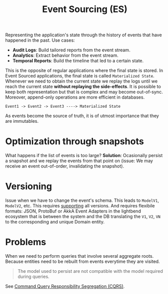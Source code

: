 :PROPERTIES:
:ID:       2fa03d4f-948e-4a6e-a38b-178456b578c7
:END:
#+TITLE: Event Sourcing (ES)
#+filetags: system-design
#+HUGO_TAGS: system-design

Representing the application's state through the history of events that have happened in the past. Use cases:
- *Audit Logs*: Build tailored reports from the event stream.
- *Analytics*: Extract behavior from the event stream.
- *Temporal Reports*: Build the timeline that led to a certain state.

This is the opposite of regular applications where the final state is stored. In Event Sourced applications, the final state is called ~Materialized State~. Whenever we need to obtain the current state we replay the logs until we reach the current state *without replaying the side-effects*. It is possible to keep both representation but that is complex and may become out-of-sync. Moreover, append-only operations are more efficient in databases.

#+begin_src
Event1 -> Event2 -> Event3 ----> Materialized State
#+end_src

As events become the source of truth, it is of utmost importance that they are immutables.

* Optimization through snapshots

What happens if the list of events is too large?
*Solution*: Ocasionally persist a snapshot and we replay the events from that point on (issue: We may receive an event out-of-order, invalidating the snapshot).

* Versioning

Issue when we have to change the event's schema. This leads to ~ModelV1~, ~ModelV2~, etc. This requires _supporting_ all versions. And requires flexibile formats: JSON, ProtoBuf or AkkA Event Adapters in the lightbend ecosystem that is between the system and the DB translating the ~V1~, ~V2~, ~VN~ to the corresponding and unique Domain entity.

* Problems

When we need to perform queries that involve several aggregate roots. Because entities need to be rebuilt from events everytime they are visited.

#+begin_quote
The model used to persist are not compatible with the model required during queries.
#+end_quote

See [[id:3fa03d4f-948e-4a6e-a38b-178456b578c1][Command Query Responsibility Segregation (CQRS)]].
